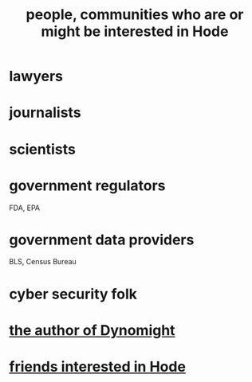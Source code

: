:PROPERTIES:
:ID:       14970dcf-abd4-47d3-a5d3-b93a090e280d
:END:
#+title: people, communities who are or might be interested in Hode
* lawyers
* journalists
* scientists
* government regulators
  FDA, EPA
* government data providers
  BLS, Census Bureau
* cyber security folk
* [[id:edaf398a-06e7-4c52-b14e-09886de45870][the author of Dynomight]]
* [[id:137f0054-ea3a-4252-afb0-c7e0e214b2e6][friends interested in Hode]]
